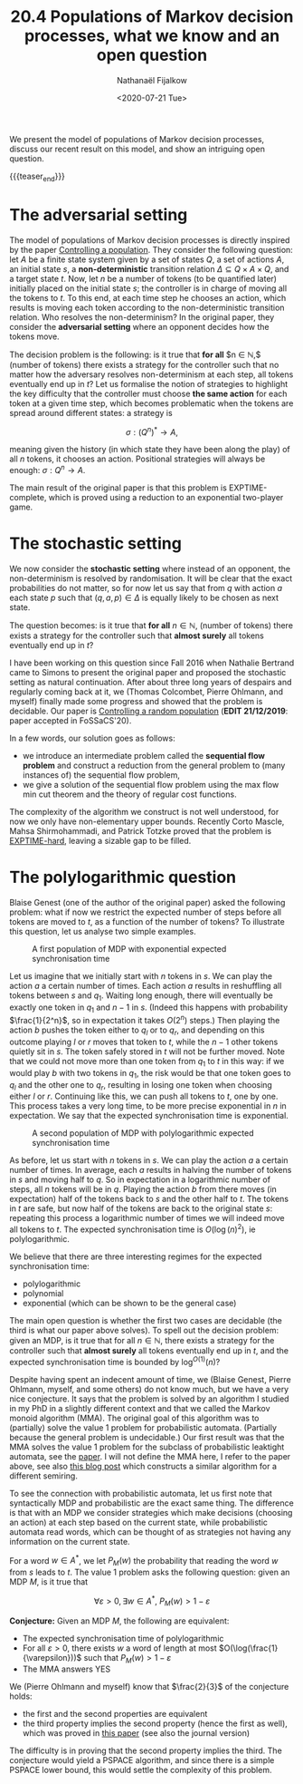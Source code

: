 #+TITLE: 20.4 Populations of Markov decision processes, what we know and an open question 
#+AUTHOR: Nathanaël Fijalkow
#+EMAIL: nathanael.fijalkow@labri.fr
#+DATE: <2020-07-21 Tue>
#+LAYOUT: post
#+TAGS: games, markov decision processes



We present the model of populations of Markov decision processes, discuss our
recent result on this model, and show an intriguing open question.

{{{teaser_end}}}

* The adversarial setting 

The model of populations of Markov decision processes is directly inspired by the paper [[https://lmcs.episciences.org/5647][Controlling a population]].
They consider the following question: let $A$ be a finite state system given by a set of states $Q$, a set of actions $A$, an initial state $s$, 
a **non-deterministic** transition relation $\Delta \subseteq Q \times A \times Q$, and a target state $t$.
Now, let $n$ be a number of tokens (to be quantified later) initially placed on the initial state $s$; the controller is in charge of moving all the tokens to $t$.
To this end, at each time step he chooses an action, which results is moving each token according to the non-deterministic transition relation.
Who resolves the non-determinism? In the original paper, they consider the **adversarial setting** where an opponent decides how the tokens move.

The decision problem is the following: is it true that **for all** $n \in \mathbb{N},$ (number of tokens) there exists a strategy for the controller such that no matter how the adversary resolves non-determinism at each step, all tokens eventually end up in $t$?
Let us formalise the notion of strategies to highlight the key difficulty that the controller must choose **the same action** for each token at a given time step, which becomes problematic when the tokens are spread around different states: a strategy is 

$$
\sigma : (Q^n)^* \to A,
$$

meaning given the history (in which state they have been along the play) of all $n$ tokens, it chooses an action. Positional strategies will always be enough: $\sigma : Q^n \to A$.

The main result of the original paper is that this problem is EXPTIME-complete, which is proved using a reduction to an exponential two-player game.

* The stochastic setting 

We now consider the **stochastic setting** where instead of an opponent, the non-determinism is resolved by randomisation.
It will be clear that the exact probabilities do not matter, so for now let us say that from $q$ with action $a$ each state $p$ such that $(q,a,p) \in \Delta$ is equally likely to be chosen as next state.

The question becomes: is it true that **for all** $n \in \mathbb{N}$, (number of tokens) there exists a strategy for the controller such that **almost surely** all tokens eventually end up in $t?$

I have been working on this question since Fall 2016 when Nathalie Bertrand came to Simons to present the original paper and proposed the stochastic setting as natural continuation.
After about three long years of despairs and regularly coming back at it, we (Thomas Colcombet, Pierre Ohlmann, and myself) finally made some progress and showed that the problem is decidable.
Our paper is [[https://arxiv.org/abs/1911.01195][Controlling a random population]] (**EDIT 21/12/2019**: paper accepted in FoSSaCS'20).

In a few words, our solution goes as follows:
- we introduce an intermediate problem called the **sequential flow problem** and construct a reduction from the general problem to (many instances of) the sequential flow problem,
- we give a solution of the sequential flow problem using the max flow min cut theorem and the theory of regular cost functions.

The complexity of the algorithm we construct is not well understood, for now we only have non-elementary upper bounds. 
Recently Corto Mascle, Mahsa Shirmohammadi, and Patrick Totzke proved that the problem is [[https://arxiv.org/abs/1909.06420][EXPTIME-hard]], leaving a sizable gap to be filled.

* The polylogarithmic question 

Blaise Genest (one of the author of the original paper) asked the following problem: what if now we restrict the expected number of steps before all tokens are moved to $t$,
as a function of the number of tokens?
To illustrate this question, let us analyse two simple examples.

#+CAPTION: A first population of MDP with exponential expected synchronisation time
[[https://games-automata-play.github.io/images/mdp3.png]]


Let us imagine that we initially start with $n$ tokens in $s$. We can play the action $a$ a certain number of times. Each action $a$ results in reshuffling all tokens between $s$ and $q_1$.
Waiting long enough, there will eventually be exactly one token in $q_1$ and $n-1$ in $s$. 
(Indeed this happens with probability $\frac{1}{2^n}$, so in expectation it takes $O(2^n)$ steps.)
Then playing the action $b$ pushes the token either to $q_l$ or to $q_r$, and depending on this outcome playing $l$ or $r$ moves that token to $t$, while the $n-1$ other tokens quietly sit in $s$. The token safely stored in $t$ will not be further moved. Note that we could not move more than one token from $q_1$ to $t$ in this way: if we would play $b$ with two tokens in $q_1$,
the risk would be that one token goes to $q_l$ and the other one to $q_r$, resulting in losing one token when choosing either $l$ or $r$. 
Continuing like this, we can push all tokens to $t$, one by one. This process takes a very long time, to be more precise exponential in $n$ in expectation.
We say that the expected synchronisation time is exponential.

#+CAPTION: A second population of MDP with polylogarithmic expected synchronisation time
[[https://games-automata-play.github.io/images/mdp1.png]]

As before, let us start with $n$ tokens in $s$. We can play the action $a$ a certain number of times. In average, each $a$ results in halving the number of tokens in $s$ and moving half to $q$.
So in expectation in a logarithmic number of steps, all $n$ tokens will be in $q$. Playing the action $b$ from there moves (in expectation) half of the tokens back to $s$ and the other half to $t$.
The tokens in $t$ are safe, but now half of the tokens are back to the original state $s:$ repeating this process a logarithmic number of times we will indeed move all tokens to $t$.
The expected synchronisation time is $O(\log(n)^2)$, ie polylogarithmic.

We believe that there are three interesting regimes for the expected synchronisation time:
- polylogarithmic
- polynomial
- exponential (which can be shown to be the general case)

The main open question is whether the first two cases are decidable (the third is what our paper above solves).
To spell out the decision problem: given an MDP, is it true that for all $n \in \mathbb{N}$, 
there exists a strategy for the controller such that **almost surely** all tokens eventually end up in $t$,
and the expected synchronisation time is bounded by $\log^{O(1)}(n)?$

Despite having spent an indecent amount of time, we (Blaise Genest, Pierre Ohlmann, myself, and some others) do not know much, but we have a very nice conjecture.
It says that the problem is solved by an algorithm I studied in my PhD in a slightly different context and that we called the Markov monoid algorithm (MMA).
The original goal of this algorithm was to (partially) solve the value 1 problem for probabilistic automata. 
(Partially because the general problem is undecidable.) 
Our first result was that the MMA solves the value 1 problem for the subclass of probabilistic leaktight automata, see the [[https://arxiv.org/abs/1504.04136][paper]].
I will not define the MMA here, I refer to the paper above, see also [[https://games-automata-play.github.io/blog/boundedness/][this blog post]] which constructs a similar algorithm for a different semiring.

To see the connection with probabilistic automata, let us first note that syntactically MDP and probabilistic are the exact same thing. 
The difference is that with an MDP we consider strategies which make decisions (choosing an action) at each step based on the current state, while probabilistic automata read words, which can be thought of as strategies not having any information on the current state.

For a word $w \in A^*$, we let $P_M(w)$ the probability that reading the word $w$ from $s$ leads to $t$.
The value 1 problem asks the following question: given an MDP $M$, is it true that

$$
\forall \varepsilon > 0, \exists w \in A^*,\ P_M(w) > 1 - \varepsilon
$$

**Conjecture:** Given an MDP $M$, the following are equivalent:
- The expected synchronisation time of polylogarithmic
- For all $\varepsilon > 0$, there exists $w$ a word of length at most $O(\log(\frac{1}{\varepsilon}))$ such that $P_M(w) > 1 - \varepsilon$ 
- The MMA answers YES

We (Pierre Ohlmann and myself) know that $\frac{2}{3}$ of the conjecture holds: 
- the first and the second properties are equivalent
- the third property implies the second property (hence the first as well), which was proved in [[http://drops.dagstuhl.de/opus/volltexte/2016/5735/][this paper]] (see also the journal version)

The difficulty is in proving that the second property implies the third.
The conjecture would yield a PSPACE algorithm, and since there is a simple PSPACE lower bound, this would settle the complexity of this problem.
